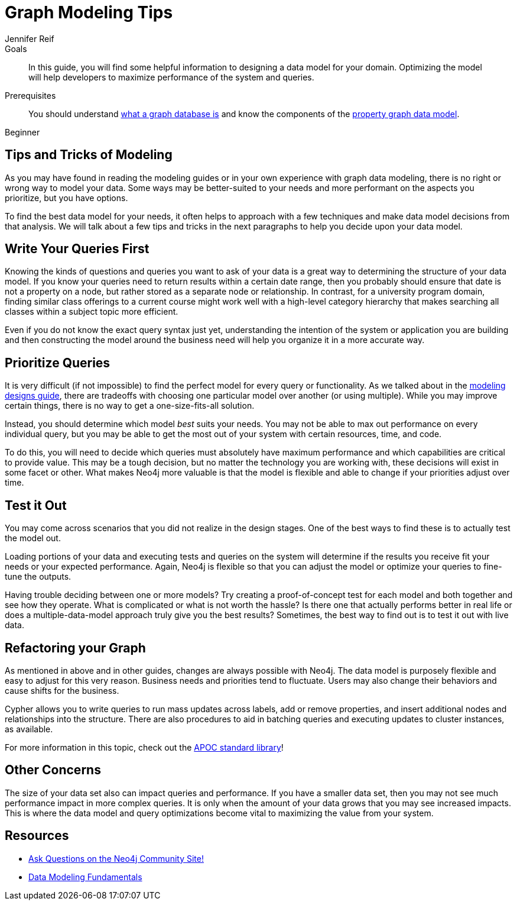 = Graph Modeling Tips
:level: Beginner
:page-level: Beginner
:author: Jennifer Reif
:category: modeling
:tags: graph-modeling, data-model, schema, model-tips, model-queries
:description: In this guide, you will find some helpful information to designing a data model for your domain.  Optimizing the model will help developers to maximize performance of the system and queries.

.Goals
[abstract]
{description}

.Prerequisites
[abstract]
You should understand xref:graph-database.adoc[what a graph database is] and know the components of the xref:guide-data-modeling.adoc[property graph data model].

[role=expertise {level}]
{level}

[#modeling-tips]
== Tips and Tricks of Modeling

As you may have found in reading the modeling guides or in your own experience with graph data modeling, there is no right or wrong way to model your data.
Some ways may be better-suited to your needs and more performant on the aspects you prioritize, but you have options.

To find the best data model for your needs, it often helps to approach with a few techniques and make data model decisions from that analysis.
We will talk about a few tips and tricks in the next paragraphs to help you decide upon your data model.

[#modeling-queries]
== Write Your Queries First

Knowing the kinds of questions and queries you want to ask of your data is a great way to determining the structure of your data model.
If you know your queries need to return results within a certain date range, then you probably should ensure that date is not a property on a node, but rather stored as a separate node or relationship.
In contrast, for a university program domain, finding similar class offerings to a current course might work well with a high-level category hierarchy that makes searching all classes within a subject topic more efficient.

Even if you do not know the exact query syntax just yet, understanding the intention of the system or application you are building and then constructing the model around the business need will help you organize it in a more accurate way.

[#prioritize-queries]
== Prioritize Queries

It is very difficult (if not impossible) to find the perfect model for every query or functionality.
As we talked about in the xref:modeling-designs.adoc[modeling designs guide], there are tradeoffs with choosing one particular model over another (or using multiple).
While you may improve certain things, there is no way to get a one-size-fits-all solution.

Instead, you should determine which model _best_ suits your needs.
You may not be able to max out performance on every individual query, but you may be able to get the most out of your system with certain resources, time, and code.

To do this, you will need to decide which queries must absolutely have maximum performance and which capabilities are critical to provide value.
This may be a tough decision, but no matter the technology you are working with, these decisions will exist in some facet or other.
What makes Neo4j more valuable is that the model is flexible and able to change if your priorities adjust over time.

[#test-model]
== Test it Out

You may come across scenarios that you did not realize in the design stages.
One of the best ways to find these is to actually test the model out.

Loading portions of your data and executing tests and queries on the system will determine if the results you receive fit your needs or your expected performance.
Again, Neo4j is flexible so that you can adjust the model or optimize your queries to fine-tune the outputs.

Having trouble deciding between one or more models?
Try creating a proof-of-concept test for each model and both together and see how they operate.
What is complicated or what is not worth the hassle?
Is there one that actually performs better in real life or does a multiple-data-model approach truly give you the best results?
Sometimes, the best way to find out is to test it out with live data.

[#refactor-model]
== Refactoring your Graph

As mentioned in above and in other guides, changes are always possible with Neo4j.
The data model is purposely flexible and easy to adjust for this very reason.
Business needs and priorities tend to fluctuate.
Users may also change their behaviors and cause shifts for the business.

Cypher allows you to write queries to run mass updates across labels, add or remove properties, and insert additional nodes and relationships into the structure.
There are also procedures to aid in batching queries and executing updates to cluster instances, as available.

For more information in this topic, check out the https://neo4j-contrib.github.io/neo4j-apoc-procedures/[APOC standard library^]!

[#model-concerns]
== Other Concerns

The size of your data set also can impact queries and performance.
If you have a smaller data set, then you may not see much performance impact in more complex queries.
It is only when the amount of your data grows that you may see increased impacts.
This is where the data model and query optimizations become vital to maximizing the value from your system.

[#modeling-resources]
== Resources
* https://community.neo4j.com/[Ask Questions on the Neo4j Community Site!^]
* https://graphacademy.neo4j.com/courses/modeling-fundamentals/[Data Modeling Fundamentals^]